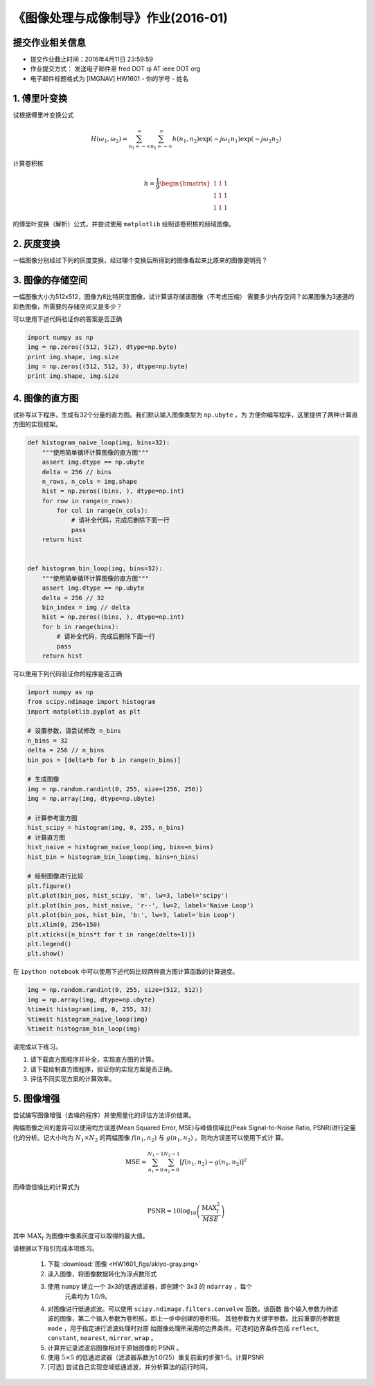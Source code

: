 
《图像处理与成像制导》作业(2016-01)
===================================

提交作业相关信息
----------------

- 提交作业截止时间：2016年4月11日 23:59:59
- 作业提交方式： 发送电子邮件至 fred DOT qi AT ieee DOT org
- 电子邮件标题格式为 [IMGNAV] HW1601 - 你的学号 - 姓名


1. 傅里叶变换
-------------

试根据傅里叶变换公式

   .. math:: 
	  H(\omega_1, \omega_2) = \sum_{n_1 = -\infty}^{\infty} \sum_{n_1 =
	  -\infty}^{\infty} h(n_1, n_2) \exp(-j\omega_1 n_1) \exp(-j \omega_2 n_2)

计算卷积核

   .. math::
	  h=\frac{1}{9} \begin{bmatrix} 1 & 1 & 1 \\ 1 & 1 & 1 \\ 1 & 1 & 1 \end{bmatrix}

的傅里叶变换（解析）公式，并尝试使用 ``matplotlib`` 绘制该卷积核的频域图像。


2. 灰度变换
-----------

一幅图像分别经过下列的灰度变换，经过哪个变换后所得到的图像看起来比原来的图像更明亮？

|灰度变换|

.. |灰度变换| image:: HW1601_figs/intensity-trans.png


3. 图像的存储空间
-----------------

一幅图像大小为512x512，图像为8比特灰度图像，试计算该存储该图像（不考虑压缩）
需要多少内存空间？如果图像为3通道的彩色图像，所需要的存储空间又是多少？

可以使用下述代码验证你的答案是否正确

.. code:: python

    import numpy as np
    img = np.zeros((512, 512), dtype=np.byte)
    print img.shape, img.size
    img = np.zeros((512, 512, 3), dtype=np.byte)
    print img.shape, img.size

4. 图像的直方图
---------------

试补写以下程序，生成有32个分量的直方图。我们默认输入图像类型为 ``np.ubyte`` 。为
方便你编写程序，这里提供了两种计算直方图的实现框架。

.. code:: python

    def histogram_naive_loop(img, bins=32):
        """使用简单循环计算图像的直方图"""
        assert img.dtype == np.ubyte
        delta = 256 // bins
        n_rows, n_cols = img.shape
        hist = np.zeros((bins, ), dtype=np.int)
        for row in range(n_rows):
            for col in range(n_cols):
                # 请补全代码，完成后删除下面一行
                pass
        return hist
        

    def histogram_bin_loop(img, bins=32):
        """使用简单循环计算图像的直方图"""
        assert img.dtype == np.ubyte
        delta = 256 // 32
        bin_index = img // delta
        hist = np.zeros((bins, ), dtype=np.int)
        for b in range(bins):
            # 请补全代码，完成后删除下面一行
            pass
        return hist


可以使用下列代码验证你的程序是否正确

.. code:: python

    import numpy as np
    from scipy.ndimage import histogram
    import matplotlib.pyplot as plt

    # 设置参数，请尝试修改 n_bins
    n_bins = 32
    delta = 256 // n_bins
    bin_pos = [delta*b for b in range(n_bins)]

    # 生成图像
    img = np.random.randint(0, 255, size=(256, 256))
    img = np.array(img, dtype=np.ubyte)

    # 计算参考直方图
    hist_scipy = histogram(img, 0, 255, n_bins)
    # 计算直方图
    hist_naive = histogram_naive_loop(img, bins=n_bins)
    hist_bin = histogram_bin_loop(img, bins=n_bins)

    # 绘制图像进行比较
    plt.figure()
    plt.plot(bin_pos, hist_scipy, 'm', lw=3, label='scipy')
    plt.plot(bin_pos, hist_naive, 'r--', lw=2, label='Naive Loop')
    plt.plot(bin_pos, hist_bin, 'b:', lw=3, label='bin Loop')
    plt.xlim(0, 256+150)
    plt.xticks([n_bins*t for t in range(delta+1)])
    plt.legend()
    plt.show()


在 ``ipython notebook`` 中可以使用下述代码比较两种直方图计算函数的计算速度。

.. code:: python

    img = np.random.randint(0, 255, size=(512, 512))
    img = np.array(img, dtype=np.ubyte)
    %timeit histogram(img, 0, 255, 32)
    %timeit histogram_naive_loop(img)
    %timeit histogram_bin_loop(img)


请完成以下练习。

1) 请下载直方图程序并补全，实现直方图的计算。
2) 请下载绘制直方图程序，验证你的实现方案是否正确。
3) 评估不同实现方案的计算效率。


5. 图像增强
-----------

尝试编写图像增强（去噪的程序）并使用量化的评估方法评价结果。

|图像增强|

两幅图像之间的差异可以使用均方误差(Mean Squared Error, MSE)与峰值信噪比(Peak
Signal-to-Noise Ratio, PSNR)进行定量化的分析。记大小均为 :math:`N_1 \times N_2`
的两幅图像 :math:`f(n_1, n_2)` 与 :math:`g(n_1, n_2)` 。则均方误差可以使用下式计
算。

.. math::

   \textrm{MSE} = \sum_{n_1=0}^{N_1-1} \sum_{n_2=0}^{N_2-1}
   [ f(n_1, n_2) - g(n_1, n_2)]^2 

而峰值信噪比的计算式为

.. math::

   \textrm{PSNR} = 10 \log_{10} \left( \frac{\textrm{MAX}_{I}^2}{MSE} \right)

其中 :math:`\textrm{MAX}_I` 为图像中像素灰度可以取得的最大值。

请根据以下指引完成本项练习。

  #. 下载 :download:`图像 <HW1601_figs/akiyo-gray.png>`
  #. 读入图像，将图像数据转化为浮点数形式
  #. 使用 ``numpy`` 建立一个 3x3的低通滤波器，即创建个 3x3 的 ``ndarray`` ，每个
	 元素均为 1.0/9。
  #. 对图像进行低通滤波。可以使用 ``scipy.ndimage.filters.convolve`` 函数。该函数
     首个输入参数为待滤波的图像，第二个输入参数为卷积核，即上一步中创建的卷积核。
     其他参数为关键字参数。比较重要的参数是 ``mode`` ，用于指定进行滤波处理时对原
     始图像处理所采用的边界条件。可选的边界条件包括 ``reflect``, ``constant``,
     ``nearest``, ``mirror``, ``wrap`` 。
  #. 计算并记录滤波后图像相对于原始图像的 PSNR 。 
  #. 使用 :math:`5 \times 5` 的低通滤波器（滤波器系数为1.0/25）重复前面的步骤1-5。计算PSNR 
  #. [可选] 尝试自己实现空域低通滤波，并分析算法的运行时间。

.. |图像增强| image:: HW1601_figs/akiyo-gray.png
